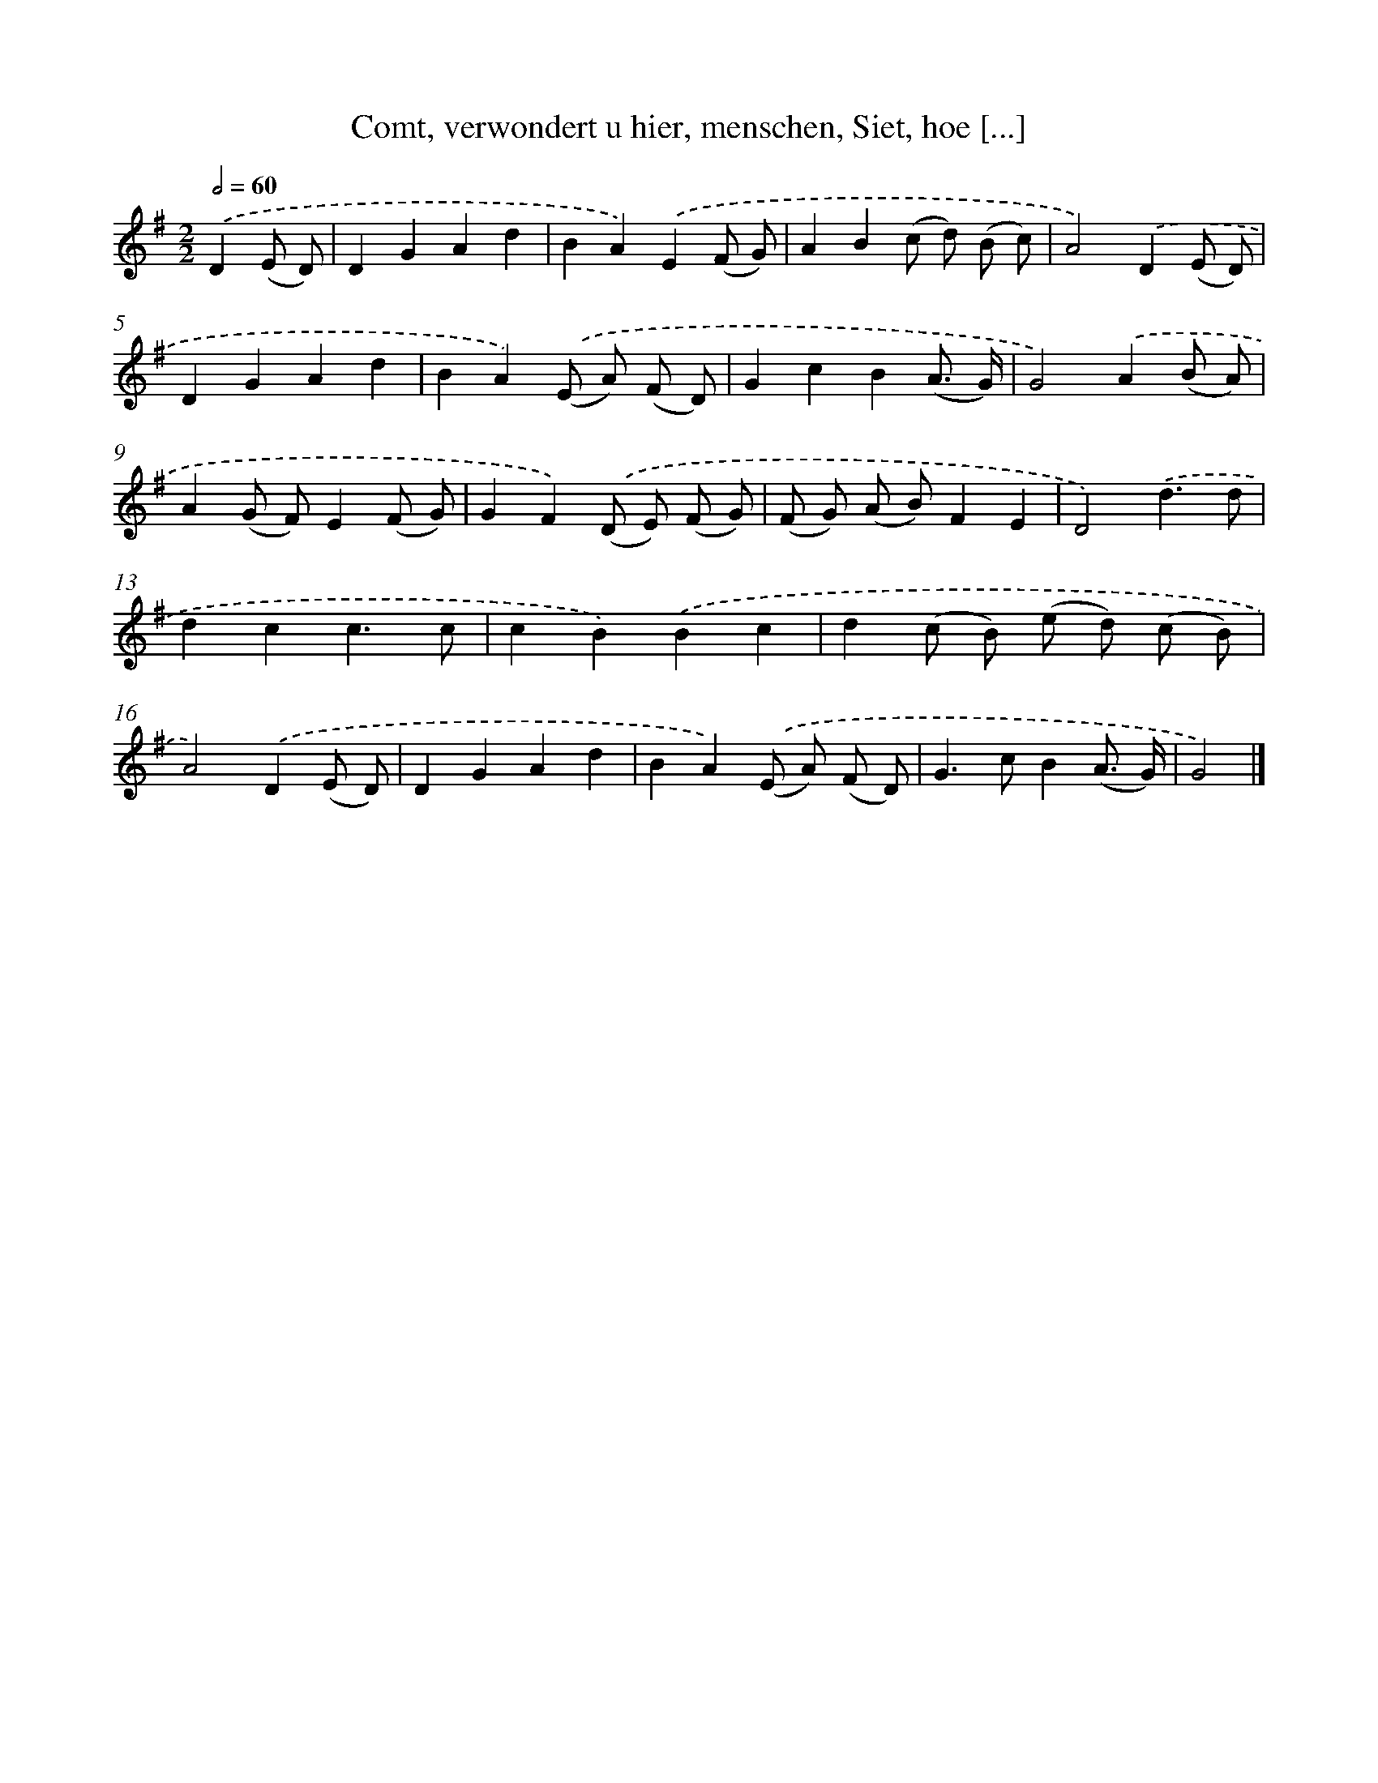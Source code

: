 X: 7197
T: Comt, verwondert u hier, menschen, Siet, hoe [...]
%%abc-version 2.0
%%abcx-abcm2ps-target-version 5.9.1 (29 Sep 2008)
%%abc-creator hum2abc beta
%%abcx-conversion-date 2018/11/01 14:36:35
%%humdrum-veritas 3105116220
%%humdrum-veritas-data 252051679
%%continueall 1
%%barnumbers 0
L: 1/8
M: 2/2
Q: 1/2=60
K: G clef=treble
.('D2(E D) [I:setbarnb 1]|
D2G2A2d2 |
B2A2).('E2(F G) |
A2B2(c d) (B c) |
A4).('D2(E D) |
D2G2A2d2 |
B2A2).('(E A) (F D) |
G2c2B2(A3/ G/) |
G4).('A2(B A) |
A2(G F)E2(F G) |
G2F2).('(D E) (F G) |
(F G) (A B)F2E2 |
D4).('d3d |
d2c2c3c |
c2B2).('B2c2 |
d2(c B) (e d) (c B) |
A4).('D2(E D) |
D2G2A2d2 |
B2A2).('(E A) (F D) |
G2>c2B2(A3/ G/) |
G4) |]

